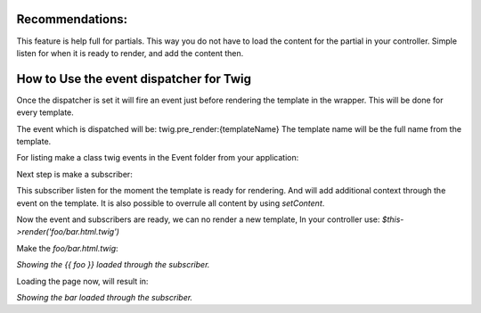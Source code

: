 .. index::
   single: Pre render events

Recommendations:
================
This feature is help full for partials. This way you do not have to load the content for the partial in your controller.
Simple listen for when it is ready to render, and add the content then.

How to Use the event dispatcher for Twig
========================================

.. configuration-block::

    .. code-block:: yaml

        # config/packages/twig.yaml
        twig:
            # ...
            event_dispatcher: 'event_dispatcher'

    .. code-block:: php

        // config/packages/twig.php
        $container->loadFromExtension('twig', [
            // ...
            'event_dispatcher' => new \Symfony\Component\EventDispatcher\EventDispatcher()
        ]);

Once the dispatcher is set it will fire an event just before rendering the template in the wrapper.
This will be done for every template.

The event which is dispatched will be: twig.pre_render:{templateName}
The template name will be the full name from the template.

For listing make a class twig events in the Event folder from your application:

.. code-block:: php
    namespace App\Event;

    use Twig\Event\TwigEvents as BaseTwigEvents;

    class TwigEvents extends BaseTwigEvents
    {

        /**
         * @Event("Twig\Event\PreRenderEvent")
         */
        const PRE_RENDER_FOO_BAR = self::PRE_RENDER . 'foo/bar.html.twig';
    }


Next step is make a subscriber:

.. code-block:: php
    namespace App\EventSubscriber;

    use App\Event\TwigEvents;
    use Symfony\Component\EventDispatcher\EventSubscriberInterface;
    use Twig\Event\PreRenderEvent;

    class RowComposerSubscriber implements EventSubscriberInterface
    {
        /**
         * @return array
         */
        public static function getSubscribedEvents(): array
        {
            return [
                TwigEvents::PRE_RENDER_FOO_BAR => 'compose'
            ];
        }

        /**
         * @param PreRenderEvent $event
         */
        public function compose(PreRenderEvent $event): void
        {
            $event->addContext('foo', 'bar');
        }
    }

This subscriber listen for the moment the template is ready for rendering.
And will add additional context through the event on the template.
It is also possible to overrule all content by using `setContent`.

Now the event and subscribers are ready, we can no render a new template, In your controller use:
`$this->render('foo/bar.html.twig')`

Make the `foo/bar.html.twig`:

`Showing the {{ foo }} loaded through the subscriber.`

Loading the page now, will result in:

`Showing the bar loaded through the subscriber.`